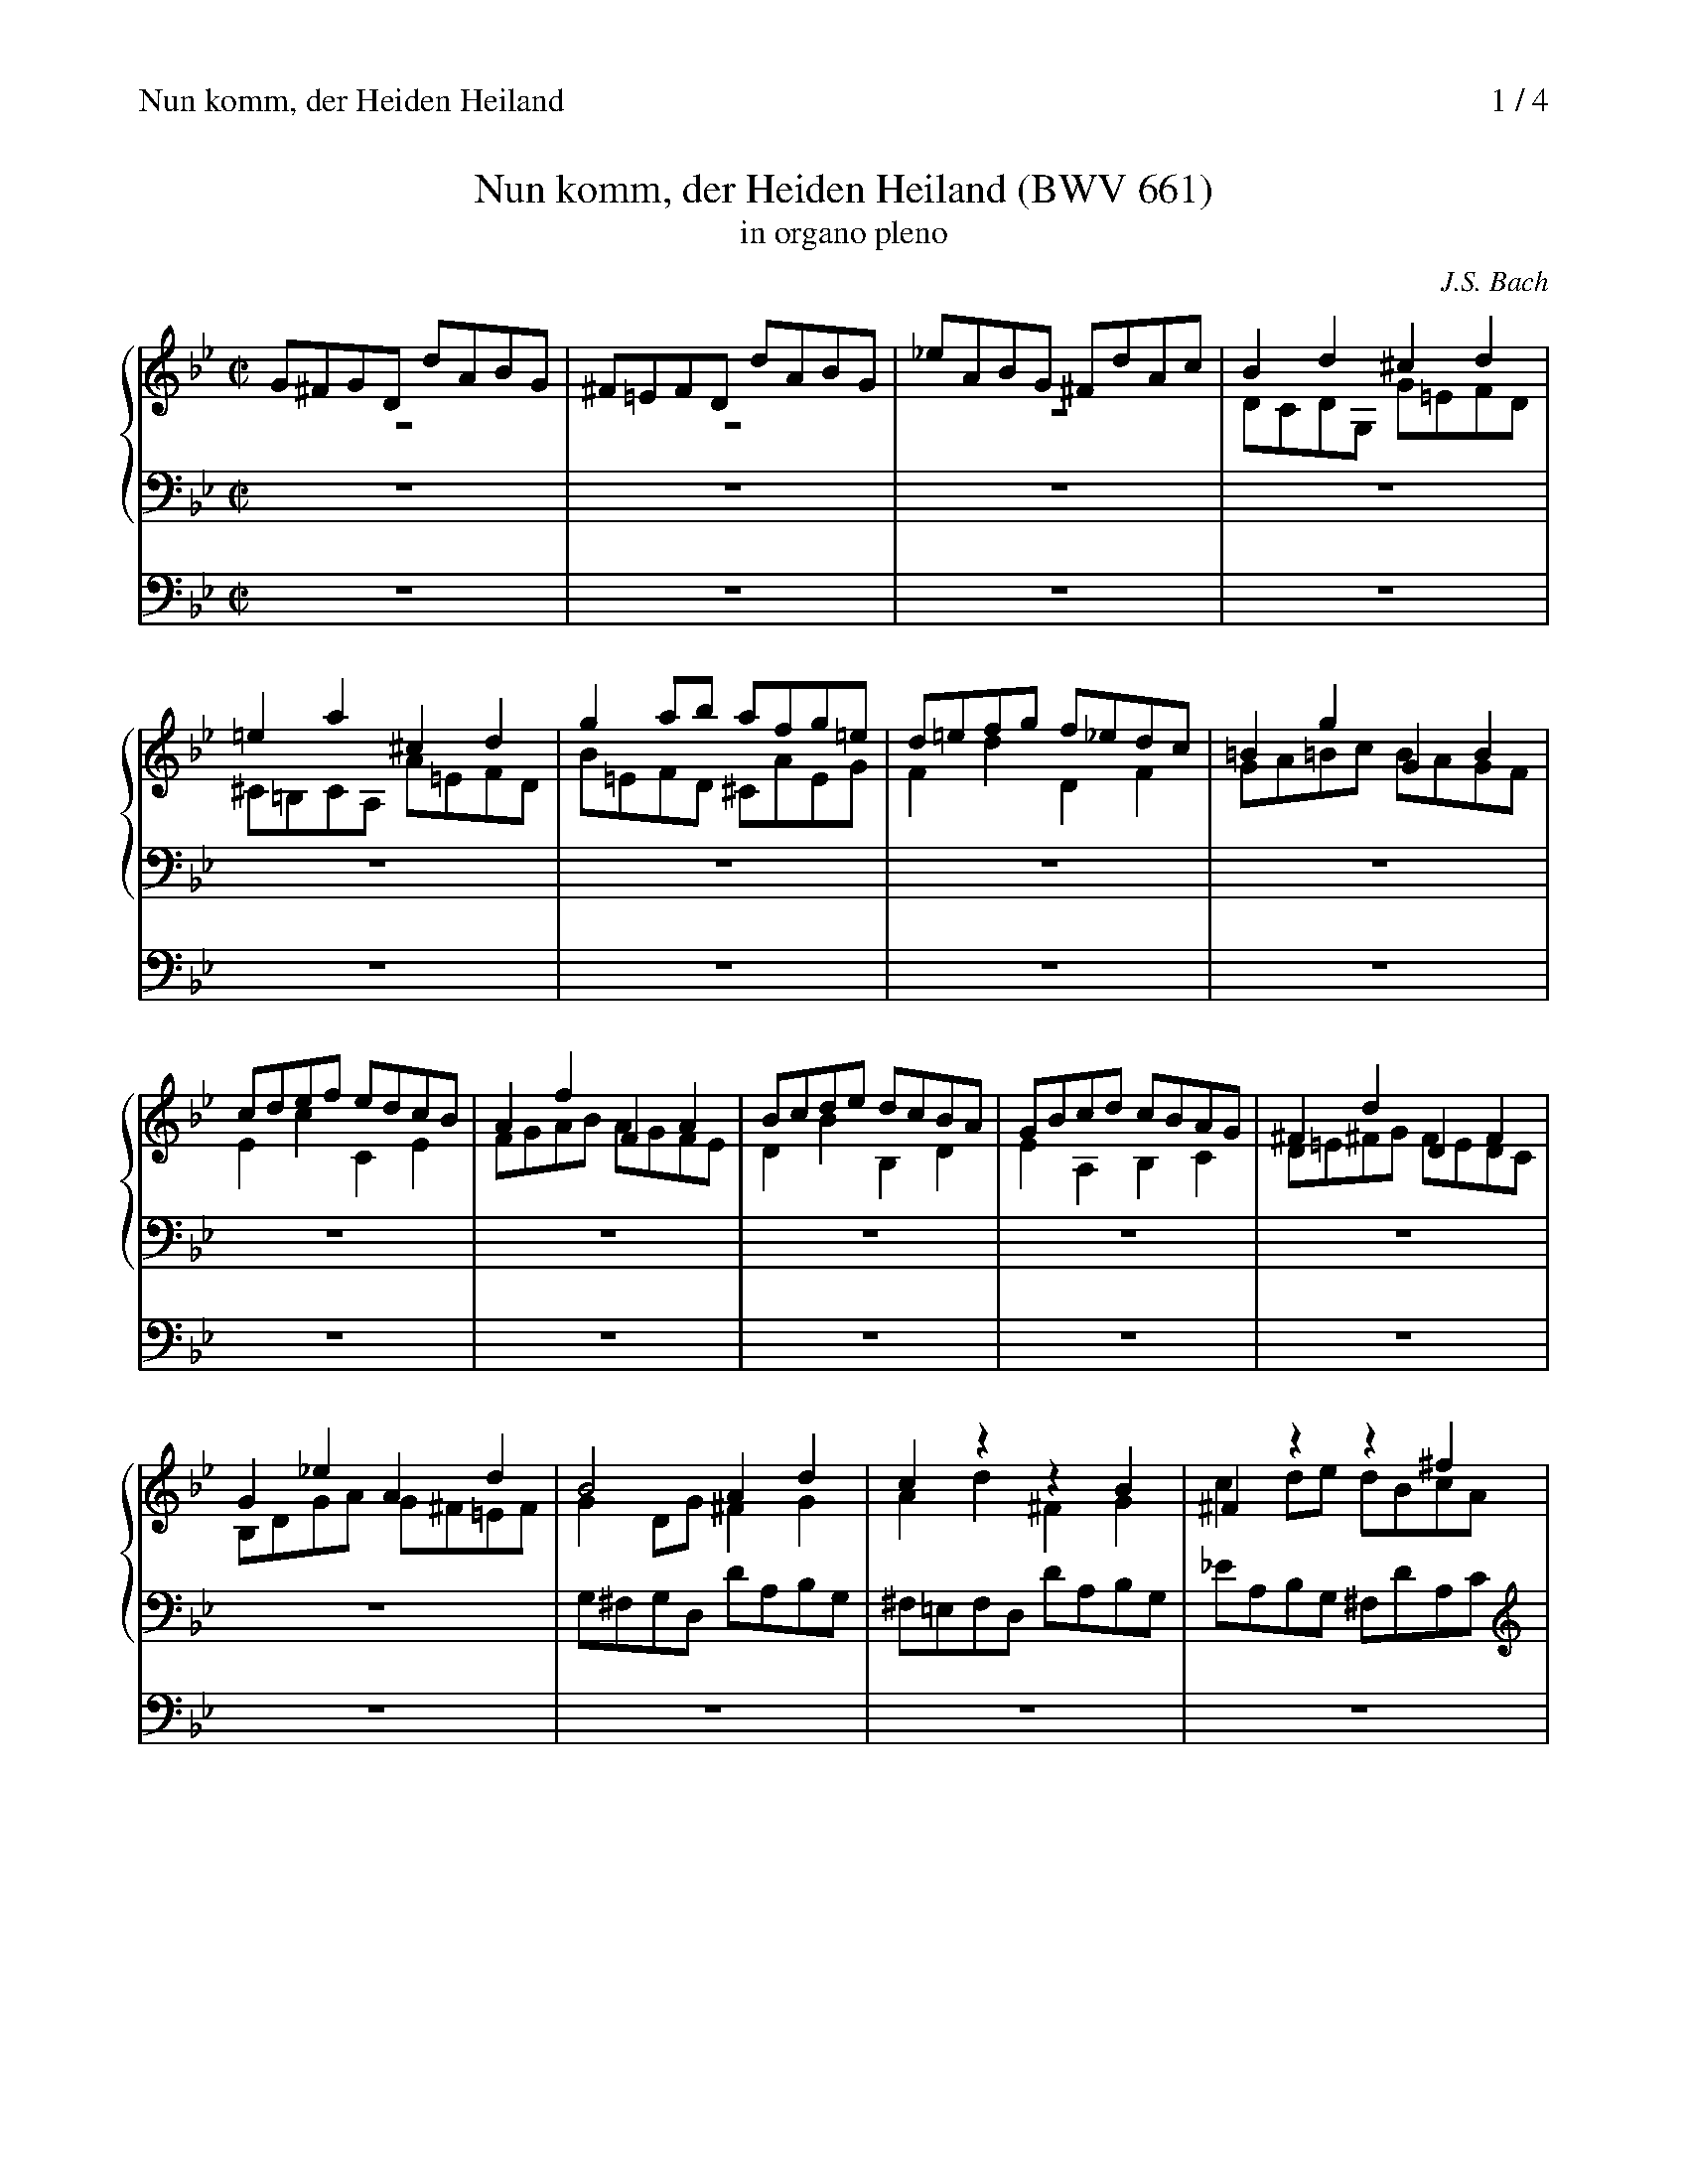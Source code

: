 X:1
T:Nun komm, der Heiden Heiland (BWV 661)
T:in organo pleno
C:J.S. Bach
M:C|
L:1/8
%%staves {1 2 3} 4
%%maxshrink 0.83
%%continueall 1
%%staffsep 1.5cm
%%sysstaffsep 0.9cm
%%header "Nun komm, der Heiden Heiland		$P / 4"
K:Gm
V:1
%%MIDI program 19
G^FGD dABG|^F=EFD dABG|_eABG ^FdAc|B2d2^c2d2|=e2a2^c2d2|g2ab afg=e|
V:2
%%MIDI program 19
z8|z8|z8|DCDG, G=EFD|^C=B,CA, A=EFD|B=EFD ^CAEG|
V:3
%%MIDI program 19
z8|z8|z8|z8|z8|z8|
V:4
%%MIDI program 48
z8|z8|z8|z8|z8|z8|
V:1
d=efg f_edc|=B2g2G2B2|cdef edcB|A2f2F2A2|Bcde dcBA|GBcd cBAG|^F2d2D2F2|
V:2
F2d2D2F2|GA=Bc BAGF|E2c2C2E2|FGAB AGFE|D2B2B,2D2|E2A,2B,2C2|D=E^FG FEDC|
V:3
z8|z8|z8|z8|z8|z8|z8|
V:4
z8|z8|z8|z8|z8|z8|z8|
V:1
G2_e2A2d2|B4A2d2|c2z2z2B2|^F2z2z2^f2|gabc' bag=f|e2c'2c2=e2|fgab agf_e|
V:2
B,DGA G^F=EF|G2DG^F2G2|A2d2^F2G2|c2de dBcA|D2z2z2D2|G2z2z2G2|c2z2z2C2|
V:3
z8|G,^F,G,D, DA,B,G,|^F,=E,F,D, DA,B,G,|_EA,B,G, ^F,DA,C|B,2G2G,2B,2|CDEF EDCB,|A,2F2F,2A,2|
V:4
z8|z8|z8|z8|z8|z8|z8|
V:1
d2b2B2d2|e2g2c2=e2|f2a2d2^f2|g4z4|dcde dBcA|G2B2 c2e2|^F2z2 z4|
V:2
F2z2z2F2|B2z2z2B2|c2z2z2c2|dcdG gdec|BABG A2D2|G^FGD dABG|eABG ^FdAc|
V:3
B,CDE DCB,_A,|G,B,CD CB,=A,G,|A,CD_E DCB,A,|B,A,G,A, B,DCE|D4z4|z2G,2^F,2G,2|C2DE DB,CA,|
V:4
z8|z8|z8|G,,8|G,,4^F,,4|B,,4 A,,2G,,2|A,,8|
V:1
dcdG gdec|=BABG gdec|_adec =Bgdf|e8-|e2c2A2c2|d8-|d2B2G2B2|
V:2
B2z2z4|z8|z8|z=Bcd c_BAG|A2A2F2A2|BABc BAG^F|G2G2E2G2-|
V:3
B,A,G,A, =B,2C2|D2G2 =B,2C2|F2G_A GEFD|C2G,2C,2E,2|F,E,F,G, F,E,D,C,|B,,2B,2B,,2D,2|\
E,D,E,F, E,D,C,B,,|
V:4
G,,8-|G,,8-|G,,8|z8|z8|z8|z8|
V:1
c8-|c4- cABc|BAG^F GD_E=F|E4- EGFE|D2=E^F G4-|GABA BcdB|egfe dcBA|
V:2
G2^F=E F2G2|AG^F=E D4-|DCB,A, B,2=B,2-|B,DC=B, C4-|C2_B,A, G,2z2|z8|GCDB, A,FCE|
V:3
A,,G,,A,,B,, A,,G,,^F,,=E,,|^F,,2D,2 ^F,2D,2|G,8-|G,4z4|G,^F,G,D, DA,B,G,|ECDE DCB,A,|\
G,4 F,4-|
V:4
z8|z8|z8|z8|G,,4B,,4|C,4B,,4|C,4D,4|
V:1
BABF fcdB|AGAF fcdB|gcdB Afce|d2F2E2D2|C2A,2D2C2|B,3A, B,CD=E|F2f2g2f2|
V:2
D4E2D2|E6D2|A2Bzz2A2|BcBf FAGB|cdcf FBAc|=EBAc dFBG|A2d2_e2B2-|
V:3
F,2B,2A,2B,2|C2F2A,2B,2|E2FG FDEC|B,2D2C2B,2|A,2F,2 z2F,2|G,8|F,G,F,B, B,,_E,D,F,|
V:4
B,,8-|B,,8-|B,,8|z8|z8|z8|z8|
%
V:1
e2B2g2f2|c2BA Bdce|fedc d=efg|a2c2c'2a2|gf_ed efga|bag^f gbag|
V:2
B2B4B2|e6A2|B4z2=E2|FB,A,G, A,B,CD|_E2G,2G2E2|DCB,A, B,CDE|
V:3
G,A,G,B, B,,E,D,F,|A,,E,D,F, G,B,,E,C,|D,2B,,2B,2G,2|F,4z2F,2|C4z2C2|G,4z2G,2|
V:4
z8|z8|z8|z8|z8|z8|
V:1
=fedc =Bzz2|zdc_B Azz2|z2d2edec|fefd g4-|g^fg2-gaf2|g2d2e2d2|
V:2
F2z2z_AGF|E2z2zGFE|D2z2A2z2|FGFB dcdB|A2zB c4-|c2BA G2z2|
V:3
D2F2G,2=B,2|C2E2F,2A,2|B,CB,F F,B,A,C|B,2z2B,EDG|A,EDG ADEC|DEDG G,CB,D|
V:4
z8|z8|B,,4C,4|D,4B,,4|C,2B,,2A,,4|G,,8-|
V:1
c2G2e2d2|A2G^F GBAc|d8-|d4z4|z8|z8|
V:2
z8|z8|B,2G2B2A2|G2D2B2A2|=E2D^C DFEG|A2A,2F2D2|
V:3
EFEG G,CB,D|^F,CB,D EG,CA,|G,A,G,D D,G,^F,A,|B,CB,D D,G,=F,A,|^C,G,F,A, B,D,G,=E,|\
F,=E,D,^C, D,E,F,G,|
V:4
G,,8-|G,,8|z8|z8|z8|z8|
V:1
z8|z8|d=eda A^c=Bd|=efea Ad^ce|fgfa A=edf|^cgfa bdg=e|
V:2
^C=B,A,B, CD=EF|GF=EF GAB^C|D4^C2D=B,|^C4D2G,2|A,2D2^C2D2|=E2D4^C2|
V:3
A,2A,,2zA,G,F,|=E,D,^C,D, E,F,G,A,|B,2F,G,A,4-|A,2G,2F,2=E,2|D,4G,2F,2|B,2A,2G,2A,2|
V:4
z8|z8|z8|z8|z8|z8|
V:1
f8-|f_ede fga=b|c'_agf edcB|ABcB AGFE|D2B2 B,2D2|EFG_A GFED|C2z2 z4|
V:2
DBAG F_EDC|=B,2A,2G,2F,2|E,8-|E,D,C,D, E,F,G,A,|B,4 z2F,2|B,2z2 z2B,2-|B,B,A,G, A,B,C2-|
V:3
D,4 z2D,2|G,2F,2 E,2D,2|C,2_B,,2 =A,,2G,,2|F,,4 z4|B,,C,D,E, D,C,B,,A,,|G,,2E,2E,,2G,,2|\
A,,B,,C,D, C,B,,A,,G,,|
V:4
z8|z8|z8|z8|z8|z8|z8|
V:1
z8|GAGd D^F=EG|ABAd DG^FA|D2d2^F2G2-|G4 z2^F2|G2f2 e2d2|
V:2
CCDE DCB,A,|B,2D2 C2B,2|A,4 C4|B,2D2 c2B2|c2de dBcA|B2=B2 c2F2|
V:3
^F,,2D,2D,,2^F,2|G,2B,2A,2G,2|D,C,D,A,, A,=E,^F,D,|G,^F,G,D, DA,B,G,|EA,B,G, ^F,DA,C|\
DEDG G,C=B,D|
V:4
z8|G,,8|G,,4^F,,4|B,,4A,,2G,,2|A,,8|G,,8-|
V:1
c=BcG gdec|=BABG gdec|_adec =Bgdf|e8-|e^cd2- d^fg2-|g^fgB caAc|H=B8|]
V:2
Ezz2 z4|z8|z8|GFGC cABG|^F=EFD dABG|_eABG ^F4|G8|]
V:3
EFEG G,=B,A,C|DEDF G,=B,A,C|=B,DCE DCB,D|C2_B,2A,2G,2|A,4B,4|C2D2E4|D8|]
V:4
G,,8-|G,,8-|G,,8-|G,,8-|G,,8-|G,,8-|HG,,8|]
